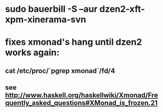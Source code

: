 * sudo bauerbill -S --aur dzen2-xft-xpm-xinerama-svn
* fixes xmonad's hang until dzen2 works again:
** cat /etc/proc/`pgrep xmonad`/fd/4
** see http://www.haskell.org/haskellwiki/Xmonad/Frequently_asked_questions#XMonad_is_frozen.21
